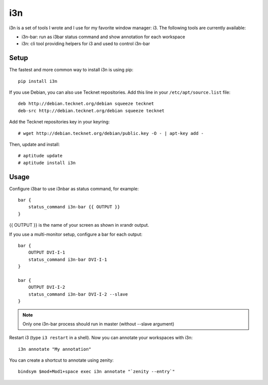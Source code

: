 i3n
===

i3n is a set of tools I wrote and I use for my favorite window manager: i3.
The following tools are currently available:

- i3n-bar: run as i3bar status command and show annotation for each workspace
- i3n: cli tool providing helpers for i3 and used to control i3n-bar


Setup
-----

The fastest and more common way to install i3n is using pip::

    pip install i3n


If you use Debian, you can also use Tecknet repositories. Add this line in your
``/etc/apt/source.list`` file::

    deb http://debian.tecknet.org/debian squeeze tecknet
    deb-src http://debian.tecknet.org/debian squeeze tecknet

Add the Tecknet repositories key in your keyring::

    # wget http://debian.tecknet.org/debian/public.key -O - | apt-key add -

Then, update and install::

    # aptitude update
    # aptitude install i3n

Usage
-----

Configure i3bar to use i3nbar as status command, for example::

    bar {
        status_command i3n-bar {{ OUTPUT }}
    }

{{ OUTPUT }} is the name of your screen as shown in xrandr output.

If you use a multi-monitor setup, configure a bar for each output::


    bar {
        OUTPUT DVI-I-1
        status_command i3n-bar DVI-I-1
    }

    bar {
        OUTPUT DVI-I-2
        status_command i3n-bar DVI-I-2 --slave
    }


.. note::

   Only one i3n-bar process should run in master (without --slave argument)


Restart i3 (type ``i3 restart`` in a shell). Now you can annotate your
workspaces with i3n::

    i3n annotate "My annotation"


You can create a shortcut to annotate using zenity::

    bindsym $mod+Mod1+space exec i3n annotate "`zenity --entry`"
